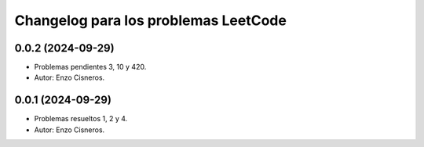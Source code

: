 ^^^^^^^^^^^^^^^^^^^^^^^^^^^^^^^^^^^^^
Changelog para los problemas LeetCode
^^^^^^^^^^^^^^^^^^^^^^^^^^^^^^^^^^^^^
0.0.2 (2024-09-29)
------------------
* Problemas pendientes 3, 10 y 420.
* Autor: Enzo Cisneros.
0.0.1 (2024-09-29)
------------------
* Problemas resueltos 1, 2 y 4.
* Autor: Enzo Cisneros.
